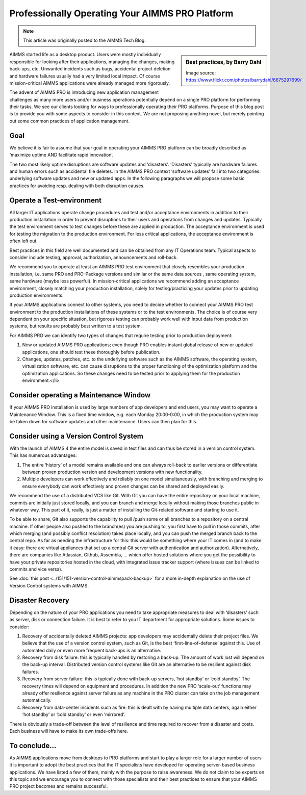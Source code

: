 Professionally Operating Your AIMMS PRO Platform ====================================================.. meta::   :description: HOw to operate your AIMMS PRO system   :keywords: AIMMS PRO, backup, recovery.. note::    This article was originally posted to the AIMMS Tech Blog.
.. <link>https://berthier.design/aimmsbackuptech/2014/11/19/professionally-operating-your-aimms-pro-platform/</link>
.. <pubDate>Wed, 19 Nov 2014 10:55:01 +0000</pubDate>
.. <guid isPermaLink="false">http://techblog.aimms.com/?p=4074</guid>              .. sidebar:: Best practices, by Barry Dahl    .. image:: images/best-practices.jpg    Image source: https://www.flickr.com/photos/barrydahl/6675297699/
AIMMS started life as a desktop product. Users were mostly individually responsible for looking after their applications, managing the changes, making back-ups, etc. Unwanted incidents such as bugs, accidental project deletion and hardware failures usually had a very limited local impact. Of course mission-critical AIMMS applications were already managed more rigorously.
The advent of AIMMS PRO is introducing new application management challenges as many more users and/or business operations potentially depend on a single PRO platform for performing their tasks. We see our clients looking for ways to professionally operating their PRO platforms. Purpose of this blog post is to provide you with some aspects to consider in this context. We are not proposing anything novel, but merely pointing out some common practices of application management.
Goal-----------
We believe it is fair to assume that your goal in operating your AIMMS PRO platform can be broadly described as ‘maximize uptime AND facilitate rapid innovation’.
The two most likely uptime disruptions are software updates and ‘disasters’. ‘Disasters’ typically are hardware failures and human errors such as accidental file deletes. In the AIMMS PRO context ‘software updates’ fall into two categories: underlying software updates and new or updated apps. In the following paragraphs we will propose some basic practices for avoiding resp. dealing with both disruption causes.
Operate a Test-environment----------------------------------------
All larger IT applications operate change procedures and test and/or acceptance environments in addition to their production installation in order to prevent disruptions to their users and operations from changes and updates. Typically the test environment serves to test changes before these are applied in production. The acceptance environment is used for testing the migration to the production environment. For less critical applications, the acceptance environment is often left out.
Best practices in this field are well documented and can be obtained from any IT Operations team. Typical aspects to consider include testing, approval, authorization, announcements and roll-back.
We recommend you to operate at least an AIMMS PRO test environment that closely resembles your production installation, i.e. same PRO and PRO-Package versions and similar or the same data sources , same operating system, same hardware (maybe less powerful). In mission-critical applications we recommend adding an acceptance environment, closely matching your production installation, solely for testing/practicing your updates prior to updating production environments.
If your AIMMS applications connect to other systems, you need to decide whether to connect your AIMMS PRO test environment to the production installations of these systems or to the test environments. The choice is of course very dependent on your specific situation, but rigorous testing can probably work well with input data from production systems, but results are probably best written to a test system.
For AIMMS PRO we can identify two types of changes that require testing prior to production deployment:
#. New or updated AIMMS PRO applications; even though PRO enables instant global release of new or updated applications, one should test these thoroughly before publication.
#. Changes, updates, patches, etc. to the underlying software such as the AIMMS software, the operating system, virtualization software, etc. can cause disruptions to the proper functioning of the optimization platform and the optimization applications. So these changes need to be tested prior to applying them for the production environment.</li>
Consider operating a Maintenance Window-------------------------------------------

If your AIMMS PRO installation is used by large numbers of app developers and end users, you may want to operate a Maintenance Window. This is a fixed time window, e.g. each Monday 20:00-0:00, in which the production system may be taken down for software updates and other maintenance. Users can then plan for this.
Consider using a Version Control System---------------------------------------
With the launch of AIMMS 4 the entire model is saved in text files and can thus be stored in a version control system. This has numerous advantages:
#. The entire ‘history’ of a model remains available and one can always roll-back to earlier versions or differentiate between proven production version and development versions with new functionality.
#. Multiple developers can work effectively and reliably on one model simultaneously, with branching and merging to ensure everybody can work effectively and proven changes can be shared and deployed easily.
We recommend the use of a distributed VCS like Git. With Git you can have the entire repository on your local machine, commits are initially just stored locally, and you can branch and merge locally without making those branches public in whatever way. This part of it, really, is just a matter of installing the Git-related software and starting to use it.
To be able to share, Git also supports the capability to pull /push some or all branches to a repository on a central machine. If other people also pushed to the branch(es) you are pushing to, you first have to pull in those commits, after which merging (and possibly conflict resolution) takes place locally, and you can push the merged branch back to the central repo. As far as needing the infrastructure for this: this would be something where your IT comes in (and to make it easy: there are virtual appliances that set up a central Git server with authentication and authorization). Alternatively, there are companies like Atlassian, Github, Assembla, … which offer hosted solutions where you get the possibility to have your private repositories hosted in the cloud, with integrated issue tracker support (where issues can be linked to commits and vice versa).
See :doc:`this post <../151/151-version-control-aimmspack-backup>` for a more in-depth explanation on the use of Version Control systems with AIMMS... :doc:`151-version-control-aimmspack-backup`.. :doc:`this post <../151/151-version-control-aimmspack-backup>`
Disaster Recovery------------------

Depending on the nature of your PRO applications you need to take appropriate measures to deal with ‘disasters’ such as server, disk or connection failure. It is best to refer to you IT department for appropriate solutions. Some issues to consider:
#. Recovery of accidentally deleted AIMMS projects: app developers may accidentally delete their project files. We believe that the use of a version control system, such as Git, is the best ‘first-line-of-defense’ against this. Use of automated daily or even more frequent back-ups is an alternative.
#. Recovery from disk failure: this is typically handled by restoring a back-up. The amount of work lost will depend on the back-up interval. Distributed version control systems like Git are an alternative to be resilient against disk failures.
#. Recovery from server failure: this is typically done with back-up servers, ‘hot standby’ or ‘cold standby’. The recovery times will depend on equipment and procedures. In addition the new PRO ‘scale-out’ functions may already offer resilience against server failure as any machine in the PRO cluster can take on the job management automatically.
#. Recovery from data-center incidents such as fire: this is dealt with by having multiple data centers, again either ‘hot standby’ or ‘cold standby’ or even ‘mirrored’.
There is obviously a trade-off between the level of resilience and time required to recover from a disaster and costs. Each business will have to make its own trade-offs here.
To conclude...-----------------------

As AIMMS applications move from desktops to PRO platforms and start to play a larger role for a larger number of users it is important to adopt the best practices that the IT specialists have developed for operating server-based business applications. We have listed a few of them, mainly with the purpose to raise awareness. We do not claim to be experts on this topic and we encourage you to connect with those specialists and their best practices to ensure that your AIMMS PRO project becomes and remains successful.
